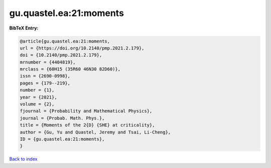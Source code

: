 gu.quastel.ea:21:moments
========================

.. :cite:t:`gu.quastel.ea:21:moments`

.. bibliography:: ../../All.bib

**BibTeX Entry:**

.. code-block:: bibtex

   @article{gu.quastel.ea:21:moments,
   url = {https://doi.org/10.2140/pmp.2021.2.179},
   doi = {10.2140/pmp.2021.2.179},
   mrnumber = {4404819},
   mrclass = {60H15 (35R60 46N30 82D60)},
   issn = {2690-0998},
   pages = {179--219},
   number = {1},
   year = {2021},
   volume = {2},
   fjournal = {Probability and Mathematical Physics},
   journal = {Probab. Math. Phys.},
   title = {Moments of the 2{D} {SHE} at criticality},
   author = {Gu, Yu and Quastel, Jeremy and Tsai, Li-Cheng},
   ID = {gu.quastel.ea:21:moments},
   }

`Back to index <../index>`_
